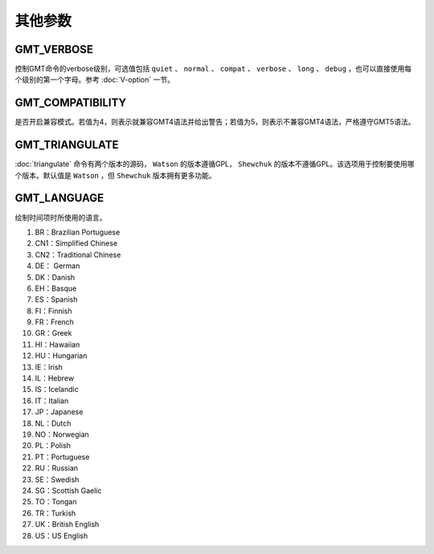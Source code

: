 其他参数
========

.. _GMT_VERBOSE:

GMT_VERBOSE
-----------

控制GMT命令的verbose级别，可选值包括 ``quiet`` 、 ``normal`` 、 ``compat`` 、 ``verbose`` 、 ``long`` 、 ``debug`` ，也可以直接使用每个级别的第一个字母。参考 :doc:`V-option` 一节。

.. _GMT_COMPATIBILITY:

GMT_COMPATIBILITY
-----------------

是否开启兼容模式。若值为4，则表示就兼容GMT4语法并给出警告；若值为5，则表示不兼容GMT4语法，严格遵守GMT5语法。

.. _GMT_TRIANGULATE:

GMT_TRIANGULATE
---------------

:doc:`triangulate` 命令有两个版本的源码， ``Watson`` 的版本遵循GPL， ``Shewchuk`` 的版本不遵循GPL。该选项用于控制要使用哪个版本。默认值是 ``Watson`` ，但 ``Shewchuk`` 版本拥有更多功能。

.. _GMT_LANGUAGE:

GMT_LANGUAGE
------------

绘制时间项时所使用的语言。

#. BR：Brazilian Portuguese
#. CN1：Simplified Chinese
#. CN2：Traditional Chinese
#. DE： German
#. DK：Danish
#. EH：Basque
#. ES：Spanish
#. FI：Finnish
#. FR：French
#. GR：Greek
#. HI：Hawaiian
#. HU：Hungarian
#. IE：Irish
#. IL：Hebrew
#. IS：Icelandic
#. IT：Italian
#. JP：Japanese
#. NL：Dutch
#. NO：Norwegian
#. PL：Polish
#. PT：Portuguese
#. RU：Russian
#. SE：Swedish
#. SG：Scottish Gaelic
#. TO：Tongan
#. TR：Turkish
#. UK：British English
#. US：US English
